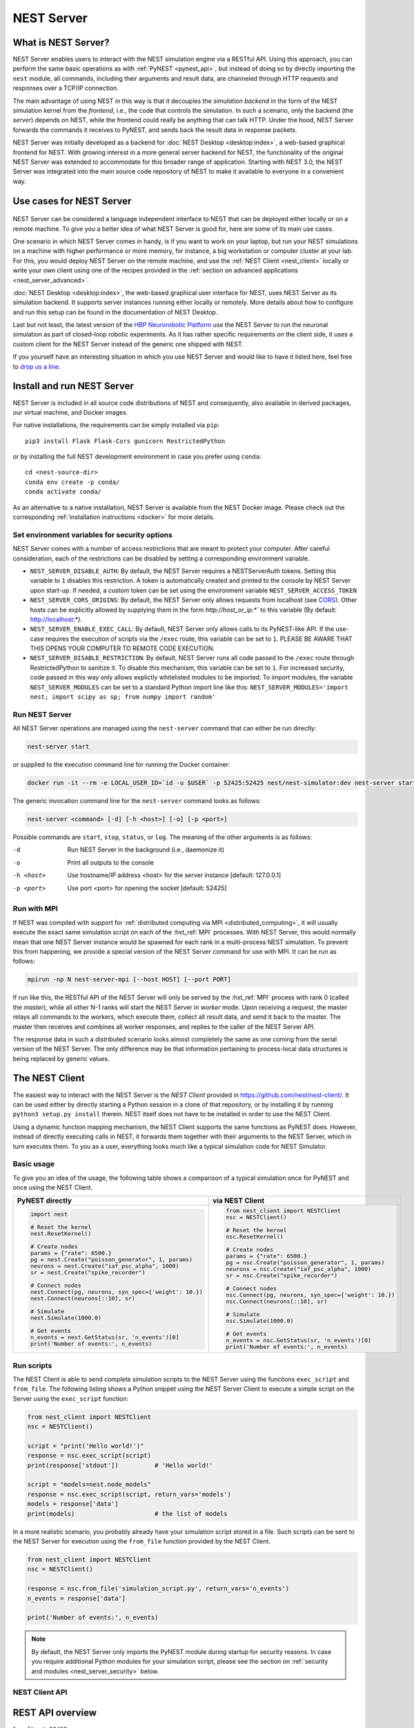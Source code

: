 .. _nest_server:

NEST Server
===========

What is NEST Server?
--------------------

NEST Server enables users to interact with the NEST simulation engine via a RESTful API. Using this approach, you can
perform the same basic operations as with :ref:`PyNEST <pynest_api>`, but instead of doing so by directly importing the
``nest`` module, all commands, including their arguments and result data, are channeled through HTTP requests and
responses over a TCP/IP connection.

The main advantage of using NEST in this way is that it decouples the *simulation backend* in the form of the NEST
simulation kernel from the *frontend*, i.e., the code that controls the simulation. In such a scenario, only the backend
(the *server*) depends on NEST, while the frontend could really be anything that can talk HTTP. Under the hood, NEST
Server forwards the commands it receives to PyNEST, and sends back the result data in response packets.

NEST Server was initially developed as a backend for :doc:`NEST Desktop <desktop:index>`, a web-based graphical frontend
for NEST. With growing interest in a more general server backend for NEST, the functionality of the original NEST Server
was extended to accommodate for this broader range of application. Starting with NEST 3.0, the NEST Server was
integrated into the main source code repository of NEST to make it available to everyone in a convenient way.

Use cases for NEST Server
-------------------------

.. figure:: ../static/img/nest_server.png
    :align: center
    :alt: NEST Server concept
    :width: 240px

NEST Server can be considered a language independent interface to NEST that can be deployed either locally or on a
remote machine. To give you a better idea of what NEST Server is good for, here are some of its main use cases.

One scenario in which NEST Server comes in handy, is if you want to work on your laptop, but run your NEST simulations
on a machine with higher performance or more memory, for instance, a big workstation or computer cluster at your lab.
For this, you would deploy NEST Server on the remote machine, and use the :ref:`NEST Client <nest_client>` locally or
write your own client using one of the recipes provided in the :ref:`section on advanced applications
<nest_server_advanced>`.

:doc:`NEST Desktop <desktop:index>`, the web-based graphical user interface for NEST, uses NEST Server as its simulation
backend. It supports server instances running either locally or remotely. More details about how to configure and run
this setup can be found in the documentation of NEST Desktop.

Last but not least, the latest version of the `HBP Neurorobotic Platform <https://neurorobotics.net/>`_ use the NEST
Server to run the neuronal simulation as part of closed-loop robotic experiments. As it has rather specific requirements
on the client side, it uses a custom client for the NEST Server instead of the generic one shipped with NEST.

If you yourself have an interesting situation in which you use NEST Server and would like to have it listed here, feel
free to `drop us a line <https://github.com/nest/nest-simulator/issues>`_.

Install and run NEST Server
---------------------------

NEST Server is included in all source code distributions of NEST and consequently, also available in derived packages,
our virtual machine, and Docker images.

For native installations, the requirements can be simply installed via ``pip``::

  pip3 install Flask Flask-Cors gunicorn RestrictedPython

or by installing the full NEST development environment in case you prefer using ``conda``::

  cd <nest-source-dir>
  conda env create -p conda/
  conda activate conda/

As an alternative to a native installation, NEST Server is available from the NEST Docker image. Please check out the
corresponding :ref:`installation instructions <docker>` for more details.

.. _sec_server_vars:

Set environment variables for security options
~~~~~~~~~~~~~~~~~~~~~~~~~~~~~~~~~~~~~~~~~~~~~~

NEST Server comes with a number of access restrictions that are meant to protect your computer. After careful
consideration, each of the restrictions can be disabled by setting a corresponding environment variable.

* ``NEST_SERVER_DISABLE_AUTH``: By default, the NEST Server requires a NESTServerAuth tokens. Setting this variable to
  ``1`` disables this restriction. A token is automatically created and printed to the console by NEST Server upon
  start-up. If needed, a custom token can be set using the environment variable  ``NEST_SERVER_ACCESS_TOKEN``
* ``NEST_SERVER_CORS_ORIGINS``: By default, the NEST Server only allows requests from localhost (see `CORS
  <https://developer.mozilla.org/en-US/docs/Web/HTTP/CORS>`_). Other hosts can be explicitly allowed by supplying them
  in the form `http://host_or_ip:*`` to this variable (By default: http://localhost:*).
* ``NEST_SERVER_ENABLE_EXEC_CALL``: By default, NEST Server only allows calls to its PyNEST-like API. If the use-case
  requires the execution of scripts via the ``/exec`` route, this variable can be set to ``1``. PLEASE BE AWARE THAT
  THIS OPENS YOUR COMPUTER TO REMOTE CODE EXECUTION.
* ``NEST_SERVER_DISABLE_RESTRICTION``: By default, NEST Server runs all code passed to the ``/exec`` route through
  RestrictedPython to sanitize it. To disable this mechanism, this variable can be set to ``1``. For increased security,
  code passed in this way only allows explictly whitelisted modules to be imported. To import modules, the variable
  ``NEST_SERVER_MODULES`` can be set to a standard Python import line like this: ``NEST_SERVER_MODULES='import nest;
  import scipy as sp; from numpy import random'``

Run NEST Server
~~~~~~~~~~~~~~~

All NEST Server operations are managed using the ``nest-server`` command that can either be run directly:

.. code-block:: text

   nest-server start

or supplied to the execution command line for running the Docker container:

.. code-block:: text

  docker run -it --rm -e LOCAL_USER_ID=`id -u $USER` -p 52425:52425 nest/nest-simulator:dev nest-server start

The generic invocation command line for the ``nest-server`` command looks as follows:

.. code-block:: text

  nest-server <command> [-d] [-h <host>] [-o] [-p <port>]

Possible commands are ``start``, ``stop``, ``status``, or ``log``. The meaning of the other arguments is as follows:

-d
    Run NEST Server in the background (i.e., daemonize it)
-o
    Print all outputs to the console
-h <host>
    Use hostname/IP address <host> for the server instance [default: 127.0.0.1]
-p <port>
    Use port <port> for opening the socket [default: 52425]

Run with MPI
~~~~~~~~~~~~

If NEST was compiled with support for :ref:`distributed computing via MPI <distributed_computing>`, it will usually
execute the exact same simulation script on each of the :hxt_ref:`MPI` processes. With NEST Server, this would normally
mean that one NEST Server instance would be spawned for each rank in a multi-process NEST simulation. To prevent this
from happening, we provide a special version of the NEST Server command for use with MPI. It can be run as follows:

.. code-block:: text

    mpirun -np N nest-server-mpi [--host HOST] [--port PORT]

If run like this, the RESTful API of the NEST Server will only be served by the :hxt_ref:`MPI` process with rank 0
(called the `master`), while all other N-1 ranks will start the NEST Server in `worker` mode. Upon receiving a request,
the master relays all commands to the workers, which execute them, collect all result data, and send it back to the
master. The master then receives and combines all worker responses, and replies to the caller of the NEST Server API.

The response data in such a distributed scenario looks almost completely the same as one coming from the serial version
of the NEST Server. The only difference may be that information pertaining to process-local data structures is being
replaced by generic values.

.. _nest_client:

The NEST Client
---------------

The easiest way to interact with the NEST Server is the `NEST Client` provided in
`<https://github.com/nest/nest-client/>`_. It can be used either by directly starting a Python session in a clone of
that repository, or by installing it by running ``python3 setup.py install`` therein. NEST itself does not have to be
installed in order to use the NEST Client.

Using a dynamic function mapping mechanism, the NEST Client supports the same functions as PyNEST does. However, instead
of directly executing calls in NEST, it forwards them together with their arguments to the NEST Server, which in turn
executes them. To you as a user, everything looks much like a typical simulation code for NEST Simulator.

Basic usage
~~~~~~~~~~~

To give you an idea of the usage, the following table shows a comparison of a typical simulation once for PyNEST and
once using the NEST Client.

.. list-table::

    * - **PyNEST directly**
      - **via NEST Client**
    * - .. code-block:: Python

            import nest

            # Reset the kernel
            nest.ResetKernel()

            # Create nodes
            params = {"rate": 6500.}
            pg = nest.Create("poisson_generator", 1, params)
            neurons = nest.Create("iaf_psc_alpha", 1000)
            sr = nest.Create("spike_recorder")

            # Connect nodes
            nest.Connect(pg, neurons, syn_spec={'weight': 10.})
            nest.Connect(neurons[::10], sr)

            # Simulate
            nest.Simulate(1000.0)

            # Get events
            n_events = nest.GetStatus(sr, 'n_events')[0]
            print('Number of events:', n_events)

      - .. code-block:: Python

            from nest_client import NESTClient
            nsc = NESTClient()

            # Reset the kernel
            nsc.ResetKernel()

            # Create nodes
            params = {"rate": 6500.}
            pg = nsc.Create("poisson_generator", 1, params)
            neurons = nsc.Create("iaf_psc_alpha", 1000)
            sr = nsc.Create("spike_recorder")

            # Connect nodes
            nsc.Connect(pg, neurons, syn_spec={'weight': 10.})
            nsc.Connect(neurons[::10], sr)

            # Simulate
            nsc.Simulate(1000.0)

            # Get events
            n_events = nsc.GetStatus(sr, 'n_events')[0]
            print('Number of events:', n_events)

Run scripts
~~~~~~~~~~~

The NEST Client is able to send complete simulation scripts to the NEST Server using the functions ``exec_script`` and
``from_file``. The following listing shows a Python snippet using the NEST Server Client to execute a simple script on
the Server using the ``exec_script`` function:

.. code-block:: Python

    from nest_client import NESTClient
    nsc = NESTClient()

    script = "print('Hello world!')"
    response = nsc.exec_script(script)
    print(response['stdout'])          # 'Hello world!'

    script = "models=nest.node_models"
    response = nsc.exec_script(script, return_vars='models')
    models = response['data']
    print(models)                      # the list of models

In a more realistic scenario, you probably already have your simulation script stored in a file. Such scripts can be
sent to the NEST Server for execution using the ``from_file`` function provided by the NEST Client.

.. code-block:: Python

    from nest_client import NESTClient
    nsc = NESTClient()

    response = nsc.from_file('simulation_script.py', return_vars='n_events')
    n_events = response['data']

    print('Number of events:', n_events)

.. note::

    By default, the NEST Server only imports the PyNEST module during startup for security reasons. In case you require
    additional Python modules for your simulation script, please see the section on :ref:`security and modules
    <nest_server_security>` below.


NEST Client API
~~~~~~~~~~~~~~~

.. py:class:: NESTClient

    The client object to interact with the NEST Server

.. py:method:: NESTClient.<call>(*args, **kwargs)

    Execute a PyNEST function ``<call>`` on the NEST Server; the arguments ``args`` and ``kwargs`` will be forwarded to
    the function

.. py:method:: NESTClient.exec_script(source, return_vars=None)

    Execute a Python script on the NEST Server; the script has to be given as a string in the ``source`` argument

.. py:method:: NESTClient.from_file(filename, return_vars=None)

    Execute a Python script on the NEST Server; the argument ``filename`` is the name of the file in which the script is
    stored

REST API overview
-----------------

``localhost:52425``
    Get the version of NEST used by NEST Server

``localhost:52425/api``
    List all available functions

``localhost:52425/api/<call>``
    Execute the function ``<call>```

``localhost:52425/api/<call>?inspect=getdoc``
    Get the documentation for the function ``<call>``

``localhost:52425/api/<call>?inspect=getsource``
    Get the source code of the function ``<call>``

``localhost:52425/exec``
    Execute a Python script. This requires JSON data in the form

    .. code-block:: JSON

        {"source": "<script>", "return": ""}

Low-level API usage
~~~~~~~~~~~~~~~~~~~

The preferred command line tool for interacting with NEST Server using a terminal is ``curl``. For more information,
please visit the `curl website <https://curl.se/>`_.

To obtain basic information about the running server, run:

.. code-block::

  curl localhost:52425

NEST Server responds to this by sending data in JSON format:

.. code-block::

  {"mpi":false,"nest":"3.2"}

You can retrieve data about the callable functions of NEST by running:

.. code-block::

  curl localhost:52425/api

Retrieve the current kernel status dict from NEST:

.. code-block::

  curl localhost:52425/api/GetKernelStatus

Send API request with function arguments in JSON format:

.. code-block::

   curl -H "Content-Type: application/json" -d '{"model": "iaf_psc_alpha"}' localhost:5000/api/GetDefaults

.. note::

    You can beautify the output of NEST Server by piping the output of ``curl`` through the JSON processor ``jq``. A
    sample command line to display the available functions in this way looks like this::

      curl -s localhost:52425/api | jq -r .

    For more information, check the `documentation on jq <https://stedolan.github.io/jq/>`_.


API access from Python
~~~~~~~~~~~~~~~~~~~~~~

If you prefer Python over ``curl``, you can use the ``requests`` module, which provides a convenient API for
communicating with RESTful APIs. On most systems this is already installed or can be easily installed using ``pip``.
Extensive documentation is available on the pages about `HTTP for Humans <https://requests.readthedocs.io/en/master/>`_.

Sending a simple request to the NEST Server using Python works as follows:

.. code-block::

  import requests
  requests.get('http://localhost:52425').json()

To display a list of callable functions, use::

  requests.get('http://localhost:52425/api').json()

Reset the NEST simulation kernel (no response)::

  requests.get('http://localhost:52425/api/ResetKernel').json()

Sending an API request in JSON format::

  requests.post('http://localhost:52425/api/GetDefaults', json={'model': 'iaf_psc_alpha'}).json()

Create neurons in NEST and return a list of IDs for the new nodes::

  neurons = requests.post('http://localhost:52425/api/Create', json={"model": "iaf_psc_alpha", "n": 100}).json()
  print(neurons)

.. _nest_server_security:

Security considerations
-----------------------

As explained above, the ``/exec`` route of the NEST Server API allows you to run custom Python scripts within the NEST
Server context. This can greatly simplify your workflow in situations where you already have the simulation description
in the form of a Python script. On the technical side, however, this route exposes a potential risk for the remote
execution of malicious code.

In order to protect the execution environment from such security breaches, we execute all user supplied code in a
`RestrictedPython <https://restrictedpython.readthedocs.io/en/latest/>`_ trusted environment. Consequently, this
environment blocks your scripts from importing additional Python modules, unless they are explicitly safelisted during
the start-up of NEST Server.

To mark modules as safe for execution within NEST Server and make them available to code from user supplied scripts that
run through the ``/exec`` route, a comma separated list of Python module names can be assigned to the environment
variable ``NEST_SERVER_MODULES`` prior to starting the NEST Server.

For instance, if your script requires NumPy in addition to PyNEST, the command line for starting up the server would
look like this:

.. code-block:: sh

    export NEST_SERVER_MODULES="nest,numpy"
    nest-server start

After this, NumPy can be used from within scripts in the regular way:

.. code-block:: Python

    from nest_client import NESTClient
    nest = NESTClient()
    response = nsc.exec_script("a = numpy.arange(10)", 'a')
    print(response['data'][::2])                    # [0, 2, 4, 6, 8]

.. danger::

    Each modification to the default security settings of NEST Server should be carefully evaluated on a case-by-case
    basis.

    We are aware that some simulation code might not work (well) in a RestrictedPython environment. To support such
    codes, the security features of NEST Server can be completely disabled by starting it in the following way:

    .. code-block:: sh

        export NEST_SERVER_RESTRICTION_OFF=true
        nest-server start

    Please be aware that running NEST Server like this bears a high risk of arbitrary remote code execution, and this
    mode of operation should only be used in exceptional cases. We cannot provide any support for problems arising from
    such a use of NEST Server.

.. _nest_server_advanced:

Advanced topics
---------------

Run scripts in NEST Server using `curl`
~~~~~~~~~~~~~~~~~~~~~~~~~~~~~~~~~~~~~~~

As shown above, you can send custom simulation code to ``localhost:52425/exec``. On the command line, this approach
might be a bit more challenging in the case your script does not fit on a single line. For such situations, we recommend
using a JSON file as input for ``curl``:

.. code-block:: json

    {
      "source": "
        import nest\n
        # Reset kernel\n
        nest.ResetKernel()\n
        # Create nodes\nparams = {'rate': 6500.}\n
        pg = nest.Create('poisson_generator', 1, params)\n
        neurons = nest.Create('iaf_psc_alpha', 1000)\n
        sr = nest.Create('spike_recorder')\n
        # Connect nodes\n
        nest.Connect(pg, neurons, syn_spec={'weight': 10.})\n
        nest.Connect(neurons[::10], sr)\n
        # Simulate\n
        nest.Simulate(1000.0)\n
        # Get events\n
        n_events = nest.GetStatus(sr, 'n_events')[0]\n
        print('Number of events:', n_events)\n
      ",
      "return": "n_events"
    }

If we assume that the above JSON object is stored in a file called ``simulation_script.json``, you can execute it using
the following command:

.. code-block:: sh

    curl -H "Content-Type: application/json" -d @simulation_script.json http://localhost:52425/exec


Interact with NEST Server using JavaScript
~~~~~~~~~~~~~~~~~~~~~~~~~~~~~~~~~~~~~~~~~~

As the NEST Server is built on modern web technologies, it may be desirable to create a frontend to it in the form of a
website. In this context, JavaScript is the natural choice for the client-side language as it is widely supported by all
web browsers and provides libraries for handling HTTP requests and responses out of the box. Here is a small example
showing the basic idea:

.. grid::

   .. grid-item-card:: HMTL

      .. code-block:: HTML

          <!DOCTYPE html>
          <html>
            <head>
              <meta charset="utf-8" />
            </head>
            <body>
              <script>
                const xhr = new XMLHttpRequest();
                xhr.open("GET", "http://localhost:52425");
                xhr.addEventListener("readystatechange", () => {
                  if (xhr.readyState === 4) {  // request done
                    console.log(xhr.responseText);
                  }
                });
                xhr.send(null);
              </script>
            </body>
          </html>

   .. grid-item-card:: JavaScript

      .. code-block:: JavaScript

          function getAPI(call, callback=console.log) {
              const xhr = new XMLHttpRequest();
              xhr.addEventListener("readystatechange", () => {
                  if (xhr.readyState === 4) {  // request done
                      callback(xhr.responseText);
                  }
              });
              // send to api route of NEST Server
              xhr.open("GET", "http://localhost:52425/api/" + call);
              xhr.send(null);
          }

Using the above code, we can already send API-requests to NEST Server:

.. code-block:: JavaScript

    getAPI('GetKernelStatus');  // the current kernel status dict

Sending API calls with data requires a POST request, which can handle the data in JSON-format. To allow for this, we can
define a function with a callback for POST requests:

.. code-block:: JavaScript

    function postAPI(call, data, callback=console.log) {
        const xhr = new XMLHttpRequest();
        xhr.addEventListener("readystatechange", () => {
            if (xhr.readyState === 4) {  // request done
                callback(xhr.responseText);
            }
        });
        // send to api route of NEST Server
        xhr.open("POST", "http://localhost:52425/api/" + call);
        xhr.setRequestHeader('Access-Control-Allow-Headers', 'Content-Type');
        xhr.setRequestHeader('Content-Type', 'application/json');
        xhr.send(JSON.stringify(data));  // serialize data
    }

Using this function, sending an API-request to NEST Server becomes easy:

.. code-block:: JavaScript

    // default values of iaf_psc_alpha
    postAPI('GetDefaults', {"model": "iaf_psc_alpha"});

The third type of request we might want to make is sending a custom Python script to NEST Server. As outlined above,
this is supported by the ``exec`` route. to make use of that, we define a function with callback for POST requests to
execute a script:

.. code-block:: JavaScript

    function execScript(source, returnData="data", callback=console.log) {
        const data = {"source": source, "return": returnData};
        const xhr = new XMLHttpRequest();
        xhr.addEventListener("readystatechange", () => {
            if (xhr.readyState === 4) {  // request done
                callback(xhr.responseText);
            }
        });
        // send to exec route of NEST Server
        xhr.open("POST", "http://localhost:52425/exec");
        xhr.setRequestHeader('Access-Control-Allow-Headers', 'Content-Type');
        xhr.setRequestHeader('Content-Type', 'application/json');
        xhr.send(JSON.stringify(data));  // serialize data
    }

Now, we can send a custom Python script to NEST Server:

.. code-block:: JavaScript

    // default values of iaf_psc_alpha
    execScript("data = nest.GetDefaults('iaf_psc_alpha')");

.. note::

    A full HTML client for NEST Server based on the ideas outlined above is available in the `nest-jsclient repository
    <https://github.com/steffengraber/nest-jsclient>`_ on the GitHub account of Steffen Graber.

Control NEST from Bash
~~~~~~~~~~~~~~~~~~~~~~

For POST requests to the NEST API Server, we recommend to use a Bash function:

.. code-block:: sh

    #!/bin/bash
    NEST_API=localhost:52425/api

    nest-server-api() {
        if [ $# -eq 2 ]
        then
            curl -H "Content-Type: application/json" -d "$2" $NEST_API/$1
        else
            curl $NEST_API/$1
        fi
    }

Now, we can send API requests to NEST Server using the ``nest-server-api`` function:

.. code-block:: sh

    # Reset kernel
    nest-server-api ResetKernel

    # Create nodes
    nest-server-api Create '{"model": "iaf_psc_alpha", "n": 2}'
    nest-server-api Create '{"model": "poisson_generator", "params": {"rate": 6500.0}}'
    nest-server-api Create '{"model": "spike_recorder"}'

    # Connect nodes
    nest-server-api Connect '{"pre": [3], "post": [1,2], "syn_spec": {"weight": 10.0}}'
    nest-server-api Connect '{"pre": [1,2], "post": [4]}'

    # Simulate
    nest-server-api Simulate '{"t": 1000.0}'

    # Get events
    nest-server-api GetStatus '{"nodes": [4], "keys": "n_events"}'
